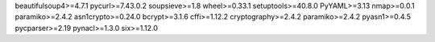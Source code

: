beautifulsoup4>=4.7.1
pycurl>=7.43.0.2
soupsieve>=1.8
wheel>=0.33.1
setuptools>=40.8.0
PyYAML>=3.13
nmap>=0.0.1
paramiko>=2.4.2
asn1crypto>=0.24.0
bcrypt>=3.1.6
cffi>=1.12.2
cryptography>=2.4.2
paramiko>=2.4.2
pyasn1>=0.4.5
pycparser>=2.19
pynacl>=1.3.0
six>=1.12.0
